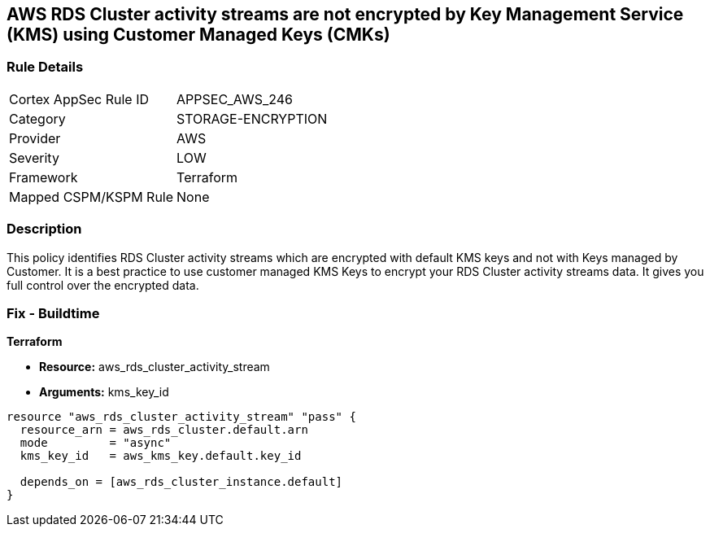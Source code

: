 == AWS RDS Cluster activity streams are not encrypted by Key Management Service (KMS) using Customer Managed Keys (CMKs)


=== Rule Details

[cols="1,3"]
|===
|Cortex AppSec Rule ID |APPSEC_AWS_246
|Category |STORAGE-ENCRYPTION
|Provider |AWS
|Severity |LOW
|Framework |Terraform
|Mapped CSPM/KSPM Rule |None
|===


=== Description 


This policy identifies RDS Cluster activity streams which are encrypted with default KMS keys and not with Keys managed by Customer.
It is a best practice to use customer managed KMS Keys to encrypt your RDS Cluster activity streams data.
It gives you full control over the encrypted data.

=== Fix - Buildtime


*Terraform* 


* *Resource:* aws_rds_cluster_activity_stream
* *Arguments:* kms_key_id


[source,go]
----
resource "aws_rds_cluster_activity_stream" "pass" {
  resource_arn = aws_rds_cluster.default.arn
  mode         = "async"
  kms_key_id   = aws_kms_key.default.key_id

  depends_on = [aws_rds_cluster_instance.default]
}
----
